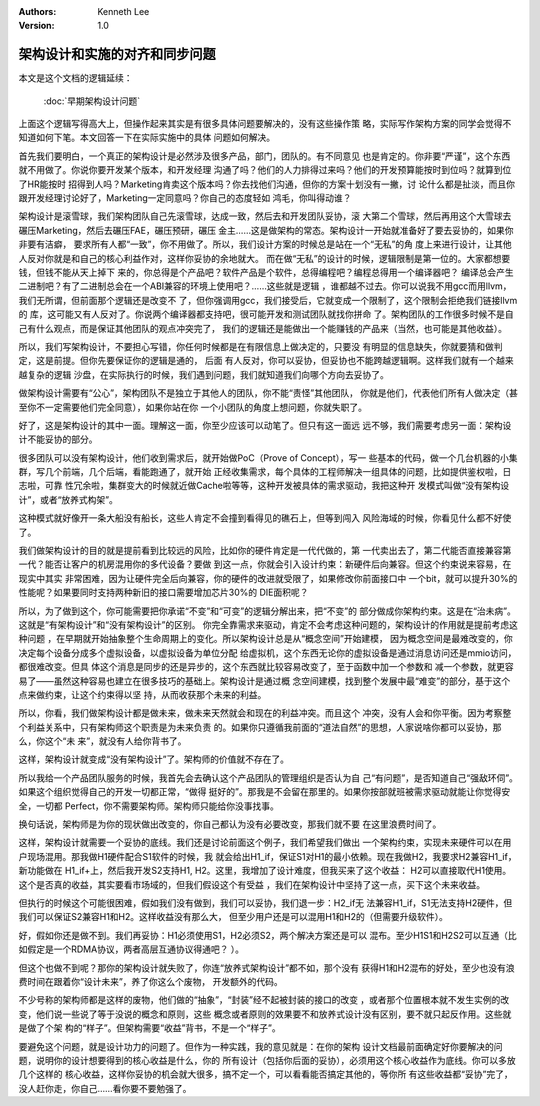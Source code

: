 .. Kenneth Lee 版权所有 2020

:Authors: Kenneth Lee
:Version: 1.0

架构设计和实施的对齐和同步问题
==============================

本文是这个文档的逻辑延续：

        :doc:`早期架构设计问题`

上面这个逻辑写得高大上，但操作起来其实是有很多具体问题要解决的，没有这些操作策
略，实际写作架构方案的同学会觉得不知道如何下笔。本文回答一下在实际实施中的具体
问题如何解决。

首先我们要明白，一个真正的架构设计是必然涉及很多产品，部门，团队的。有不同意见
也是肯定的。你非要“严谨”，这个东西就不用做了。你说你要开发某个版本，和开发经理
沟通了吗？他们的人力排得过来吗？他们的开发预算能按时到位吗？就算到位了HR能按时
招得到人吗？Marketing肯卖这个版本吗？你去找他们沟通，但你的方案十划没有一撇，讨
论什么都是扯淡，而且你跟开发经理讨论好了，Marketing一定同意吗？你自己的态度轻如
鸿毛，你叫得动谁？

架构设计是滚雪球，我们架构团队自己先滚雪球，达成一致，然后去和开发团队妥协，滚
大第二个雪球，然后再用这个大雪球去碾压Marketing，然后去碾压FAE，碾压预研，碾压
金主……这是做架构的常态。架构设计一开始就准备好了要去妥协的，如果你非要有洁癖，
要求所有人都“一致”，你不用做了。所以，我们设计方案的时候总是站在一个“无私”的角
度上来进行设计，让其他人反对你就是和自己的核心利益作对，这样你妥协的余地就大。
而在做“无私”的设计的时候，逻辑限制是第一位的。大家都想要钱，但钱不能从天上掉下
来的，你总得是个产品吧？软件产品是个软件，总得编程吧？编程总得用一个编译器吧？
编译总会产生二进制吧？有了二进制总会在一个ABI兼容的环境上使用吧？……这些就是逻辑
，谁都越不过去。你可以说我不用gcc而用llvm，我们无所谓，但前面那个逻辑还是改变不
了，但你强调用gcc，我们接受后，它就变成一个限制了，这个限制会拒绝我们链接llvm的
库，这可能又有人反对了。你说两个编译器都支持吧，很可能开发和测试团队就找你拼命
了。架构团队的工作很多时候不是自己有什么观点，而是保证其他团队的观点冲突完了，
我们的逻辑还是能做出一个能赚钱的产品来（当然，也可能是其他收益）。

所以，我们写架构设计，不要担心写错，你任何时候都是在有限信息上做决定的，只要没
有明显的信息缺失，你就要猜和做判定，这是前提。但你先要保证你的逻辑是通的， 后面
有人反对，你可以妥协，但妥协也不能跨越逻辑啊。这样我们就有一个越来越复杂的逻辑
沙盘，在实际执行的时候，我们遇到问题，我们就知道我们向哪个方向去妥协了。

做架构设计需要有“公心”，架构团队不是独立于其他人的团队，你不能“责怪”其他团队，
你就是他们，代表他们所有人做决定（甚至你不一定需要他们完全同意），如果你站在你
一个小团队的角度上想问题，你就失职了。

好了，这是架构设计的其中一面。理解这一面，你至少应该可以动笔了。但只有这一面远
远不够，我们需要考虑另一面：架构设计不能妥协的部分。

很多团队可以没有架构设计，他们收到需求后，就开始做PoC（Prove of Concept），写一
些基本的代码，做一个几台机器的小集群，写几个前端，几个后端，看能跑通了，就开始
正经收集需求，每个具体的工程师解决一组具体的问题，比如提供鉴权啦，日志啦，可靠
性冗余啦，集群变大的时候就近做Cache啦等等，这种开发被具体的需求驱动，我把这种开
发模式叫做“没有架构设计”，或者“放养式构架”。

这种模式就好像开一条大船没有船长，这些人肯定不会撞到看得见的礁石上，但等到闯入
风险海域的时候，你看见什么都不好使了。

我们做架构设计的目的就是提前看到比较远的风险，比如你的硬件肯定是一代代做的，第
一代卖出去了，第二代能否直接兼容第一代？能否让客户的机房混用你的多代设备？要做
到这一点，你就会引入设计约束：新硬件后向兼容。但这个约束说来容易，在现实中其实
非常困难，因为让硬件完全后向兼容，你的硬件的改进就受限了，如果修改你前面接口中
一个bit，就可以提升30%的性能呢？如果要同时支持两种新旧的接口需要增加芯片30%的
DIE面积呢？

所以，为了做到这个，你可能需要把你承诺“不变”和“可变”的逻辑分解出来，把“不变”的
部分做成你架构约束。这是在“治未病”。这就是“有架构设计”和“没有架构设计”的区别。
你完全靠需求来驱动，肯定不会考虑这种问题的，架构设计的作用就是提前考虑这种问题
，在早期就开始抽象整个生命周期上的变化。所以架构设计总是从“概念空间”开始建模，
因为概念空间是最难改变的，你决定每个设备分成多个虚拟设备，以虚拟设备为单位分配
给虚拟机，这个东西无论你的虚拟设备是通过消息访问还是mmio访问，都很难改变。但具
体这个消息是同步的还是异步的，这个东西就比较容易改变了，至于函数中加一个参数和
减一个参数，就更容易了——虽然这种容易也建立在很多技巧的基础上。架构设计是通过概
念空间建模，找到整个发展中最“难变”的部分，基于这个点来做约束，让这个约束得以坚
持，从而收获那个未来的利益。

所以，你看，我们做架构设计都是做未来，做未来天然就会和现在的利益冲突。而且这个
冲突，没有人会和你平衡。因为考察整个利益关系中，只有架构师这个职责是为未来负责
的。如果你只遵循我前面的“道法自然”的思想，人家说啥你都可以妥协，那么，你这个“未
来”，就没有人给你背书了。

这样，架构设计就变成“没有架构设计”了。架构师的价值就不存在了。

所以我给一个产品团队服务的时候，我首先会去确认这个产品团队的管理组织是否认为自
己“有问题”，是否知道自己“强敌环伺”。如果这个组织觉得自己的开发一切都正常，“做得
挺好的”。那我是不会留在那里的。如果你按部就班被需求驱动就能让你觉得安全，一切都
Perfect，你不需要架构师。架构师只能给你没事找事。

换句话说，架构师是为你的现状做出改变的，你自己都认为没有必要改变，那我们就不要
在这里浪费时间了。

这样，架构设计就需要一个妥协的底线。我们还是讨论前面这个例子，我们希望我们做出
一个架构约束，实现未来硬件可以在用户现场混用。那我做H1硬件配合S1软件的时候，我
就会给出H1_if，保证S1对H1的最小依赖。现在我做H2，我要求H2兼容H1_if，新功能做在
H1_if+上，然后我开发S2支持H1, H2。这里，我增加了设计难度，但我买来了这个收益：
H2可以直接取代H1使用。这个是否真的收益，其实要看市场域的，但我们假设这个有受益
，我们在架构设计中坚持了这一点，买下这个未来收益。

但执行的时候这个可能很困难，假如我们没有做到，我们可以妥协，我们退一步：H2_if无
法兼容H1_if，S1无法支持H2硬件，但我们可以保证S2兼容H1和H2。这样收益没有那么大，
但至少用户还是可以混用H1和H2的（但需要升级软件）。

好，假如你还是做不到。我们再妥协：H1必须使用S1，H2必须S2，两个解决方案还是可以
混布。至少H1S1和H2S2可以互通（比如假定是一个RDMA协议，两者高层互通协议得通吧？
）。

但这个也做不到呢？那你的架构设计就失败了，你连“放养式架构设计”都不如，那个没有
获得H1和H2混布的好处，至少也没有浪费时间在跟着你“设计未来”，养了你这么个废物，
开发额外的代码。

不少号称的架构师都是这样的废物，他们做的“抽象”，“封装”经不起被封装的接口的改变
，或者那个位置根本就不发生实例的改变，他们说一些说了等于没说的概念和原则，这些
概念或者原则的效果要不和放养式设计没有区别，要不就只起反作用。这些就是做了个架
构的“样子”。但架构需要“收益”背书，不是一个“样子”。

要避免这个问题，就是设计功力的问题了。但作为一种实践，我的意见就是：在你的架构
设计文档最前面确定好你要解决的问题，说明你的设计想要得到的核心收益是什么，你的
所有设计（包括你后面的妥协），必须用这个核心收益作为底线。你可以多放几个这样的
核心收益，这样你妥协的机会就大很多，搞不定一个，可以看看能否搞定其他的，等你所
有这些收益都“妥协”完了，没人赶你走，你自己……看你要不要勉强了。
